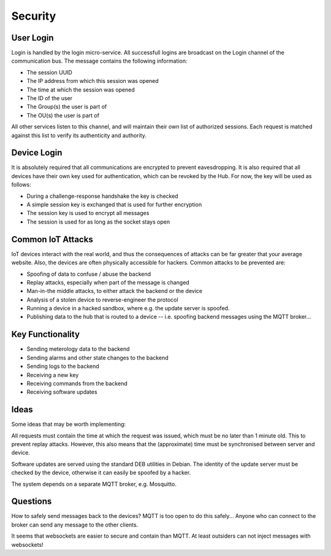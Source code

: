 Security
=============



User Login
------------

Login is handled by the login micro-service. All successfull logins are broadcast on the Login channel of the
communication bus. The message contains the following information:

* The session UUID
* The IP address from which this session was opened
* The time at which the session was opened
* The ID of the user
* The Group(s) the user is part of
* The OU(s) the user is part of

All other services listen to this channel, and will maintain their own list of authorized
sessions. Each request is matched against this list to verify its authenticity and authority.

Device Login
--------------

It is absolutely required that all communications are encrypted to prevent eavesdropping.
It is also required that all devices have their own key used for authentication, which can be revoked by the Hub.
For now, the key will be used as follows:

* During a challenge-response handshake the key is checked
* A simple session key is exchanged that is used for further encryption
* The session key is used to encrypt all messages
* The session is used for as long as the socket stays open

Common IoT Attacks
-----------------------

IoT devices interact with the real world, and thus the consequences of attacks can be far greater that
your average website. Also, the devices are often physically accessible for hackers.
Common attacks to be prevented are:

* Spoofing of data to confuse / abuse the backend
* Replay attacks, especially when part of the message is changed
* Man-in-the middle attacks, to either attack the backend or the device
* Analysis of a stolen device to reverse-engineer the protocol
* Running a device in a hacked sandbox, where e.g. the update server is spoofed.
* Publishing data to the hub that is routed to a device -- i.e. spoofing backend messages
  using the MQTT broker...

Key Functionality
-------------------

* Sending meterology data to the backend
* Sending alarms and other state changes to the backend
* Sending logs to the backend
* Receiving a new key
* Receiving commands from the backend
* Receiving software updates


Ideas
----------

Some ideas that may be worth implementing:

All requests must contain the time at which the request was issued, which must be no later than 1
minute old. This to prevent replay attacks. However, this also means that the (approximate) time
must be synchronised between server and device.

Software updates are served using the standard DEB utilities in Debian. The identity of the update server
must be checked by the device, otherwise it can easily be spoofed by a hacker.

The system depends on a separate MQTT broker, e.g. Mosquitto.

Questions
------------

How to safely send messages back to the devices? MQTT is too open to do this safely...
Anyone who can connect to the broker can send any message to the other clients.

It seems that websockets are easier to secure and contain than MQTT. At least outsiders
can not inject messages with websockets!